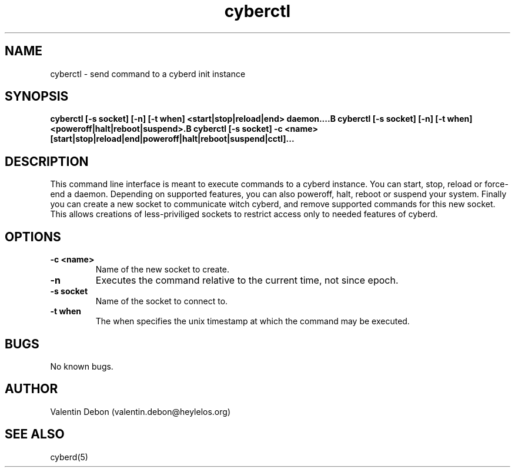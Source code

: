 .\" Automatically generated by uman from srcutils for HeylelOS
.\" Copyright (c) 2019, Valentin Debon
.\" All rights reserved.
.TH "cyberctl" "1" "2019-07-17" "HeylelOS"
.SH "NAME"
cyberctl \- send command to a cyberd init instance
.SH "SYNOPSIS"
.B cyberctl [\-s socket] [\-n] [\-t when] <start|stop|reload|end> daemon....B cyberctl [\-s socket] [\-n] [\-t when] <poweroff|halt|reboot|suspend>.B cyberctl [\-s socket] \-c <name> [start|stop|reload|end|poweroff|halt|reboot|suspend|cctl]...
.SH "DESCRIPTION"
This command line interface is meant to execute commands to a cyberd instance. You can start, stop, reload or force\-end a daemon. Depending on supported features, you can also poweroff, halt, reboot or suspend your system. Finally you can create a new socket to communicate witch cyberd, and remove supported commands for this new socket. This allows creations of less\-priviliged sockets to restrict access only to needed features of cyberd.
.br

.SH "OPTIONS"
.TP
.B \-c <name>
Name of the new socket to create.
.TP
.B \-n
Executes the command relative to the current time, not since epoch.
.TP
.B \-s socket
Name of the socket to connect to.
.TP
.B \-t when
The when specifies the unix timestamp at which the command may be executed.
.SH "BUGS"
No known bugs.
.SH "AUTHOR"
Valentin Debon (valentin.debon@heylelos.org)
.SH "SEE ALSO"
cyberd(5)
